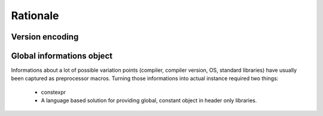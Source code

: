 Rationale
=========

Version encoding
----------------

Global informations object
--------------------------

Informations about a lot of possible variation points (compiler, compiler version, OS, standard
libraries) have usually been captured as preprocessor macros. Turning those informations into
actual instance required two things:

 - constexpr
 - A language based solution for providing global, constant object in header only libraries.
